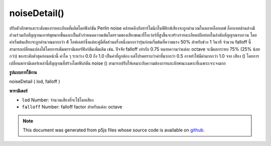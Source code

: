 .. raw:: html

	<script src="https://sketch.netpie.io/widget/p5-widget.js"></script>

noiseDetail()
=============

ปรับตัวอักษรและระดับของรายละเอียดที่ผลิตโดยฟังก์ชัน Perlin noise คล้ายคลึงกับฮาร์โมนิกในฟิสิกส์เสียงจะถูกคำนวณในหลายอ็อกเตฟ อ็อกเทลด้านล่างมีส่วนร่วมกับสัญญาณเอาท์พุทมากขึ้นและเป็นตัวกำหนดความเข้มโดยรวมของเสียงขณะที่โอเว่อร์ที่สูงขึ้นจะสร้างรายละเอียดปลีกย่อยในลำดับสัญญาณรบกวน 
โดยค่าเริ่มต้นเสียงจะถูกคำนวณมากกว่า 4 โอห์เลสก์ซึ่งแต่ละคู่มีสัดส่วนครึ่งหนึ่งมากกว่ารุ่นก่อนเริ่มต้นที่ความแรง 50% สำหรับช่วง 1 วินาที จำนวน falloff นี้สามารถเปลี่ยนแปลงได้โดยการเพิ่มพารามิเตอร์ฟังก์ชันเพิ่มเติม เช่น. ปัจจัย falloff เท่ากับ 0.75 หมายความว่าแต่ละ octave จะมีผลกระทบ 75% (25% น้อยกว่า) ของระดับต่ำสุดก่อนหน้านี้ ค่าใด ๆ ระหว่าง 0.0 ถึง 1.0 เป็นค่าที่ถูกต้อง แต่โปรดทราบว่าค่าที่มากกว่า 0.5 อาจทำให้มีค่ามากกว่า 1.0 จาก เสียง () 
โดยการเปลี่ยนพารามิเตอร์เหล่านี้สัญญาณที่สร้างโดยฟังก์ชัน noise () สามารถปรับให้เหมาะกับความต้องการและลักษณะเฉพาะที่เฉพาะเจาะจงมาก

.. Adjusts the character and level of detail produced by the Perlin noise
.. function. Similar to harmonics in physics, noise is computed over
.. several octaves. Lower octaves contribute more to the output signal and
.. as such define the overall intensity of the noise, whereas higher octaves
.. create finer grained details in the noise sequence.
.. 
.. By default, noise is computed over 4 octaves with each octave contributing
.. exactly half than its predecessor, starting at 50% strength for the 1st
.. octave. This falloff amount can be changed by adding an additional function
.. parameter. Eg. a falloff factor of 0.75 means each octave will now have
.. 75% impact (25% less) of the previous lower octave. Any value between
.. 0.0 and 1.0 is valid, however note that values greater than 0.5 might
.. result in greater than 1.0 values returned by noise().
.. 
.. By changing these parameters, the signal created by the noise()
.. function can be adapted to fit very specific needs and characteristics.
**รูปแบบการใช้งาน**

noiseDetail ( lod, falloff )

**พารามิเตอร์**

- ``lod``  Number: จำนวนเสียงที่จะใช้โดยเสียง

- ``falloff``  Number: falloff factor สำหรับแต่ละ octave

.. ``lod``  Number: number of octaves to be used by the noise
.. ``falloff``  Number: falloff factor for each octave

.. raw:: html

	<script type="text/p5" data-autoplay data-hide-sourcecode>
	
	var noiseVal;
	var noiseScale=0.02;
	
	function setup() {
	  createCanvas(100,100);
	}
	
	function draw() {
	  background(0);
	  for (var y = 0; y < height; y++) {
	    for (var x = 0; x < width/2; x++) {
	      noiseDetail(2,0.2);
	      noiseVal = noise((mouseX+x) * noiseScale,
	                       (mouseY+y) * noiseScale);
	      stroke(noiseVal*255);
	      point(x,y);
	      noiseDetail(8,0.65);
	      noiseVal = noise((mouseX + x + width/2) * noiseScale,
	                       (mouseY + y) * noiseScale);
	      stroke(noiseVal*255);
	      point(x + width/2, y);
	    }
	  }
	}

	</script>

	<br><br>

.. note:: This document was generated from p5js files whose source code is available on `github <https://github.com/processing/p5.js>`_.
